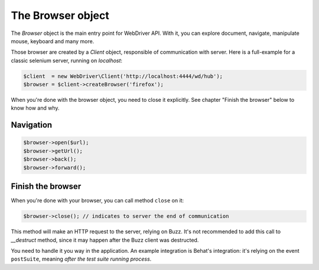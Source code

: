The Browser object
==================

The *Browser* object is the main entry point for WebDriver API. With it, you
can explore document, navigate, manipulate mouse, keyboard and many more.

Those browser are created by a *Client* object, responsible of communication
with server. Here is a full-example for a classic selenium server, running on
*localhost*:

.. code-block:: php

    $client  = new WebDriver\Client('http://localhost:4444/wd/hub');
    $browser = $client->createBrowser('firefox');

When you're done with the browser object, you need to close it explicitly. See
chapter "Finish the browser" below to know how and why.

Navigation
----------

.. code-block:: php

    $browser->open($url);
    $browser->getUrl();
    $browser->back();
    $browser->forward();

Finish the browser
------------------

When you're done with your browser, you can call method ``close`` on it:

.. code-block:: php

    $browser->close(); // indicates to server the end of communication

This method will make an HTTP request to the server, relying on Buzz. It's not
recommended to add this call to *__destruct* method, since it may happen after
the Buzz client was destructed.

You need to handle it you way in the application. An example integration is
Behat's integration: it's relying on the event ``postSuite``, meaning *after
the test suite running process*.
